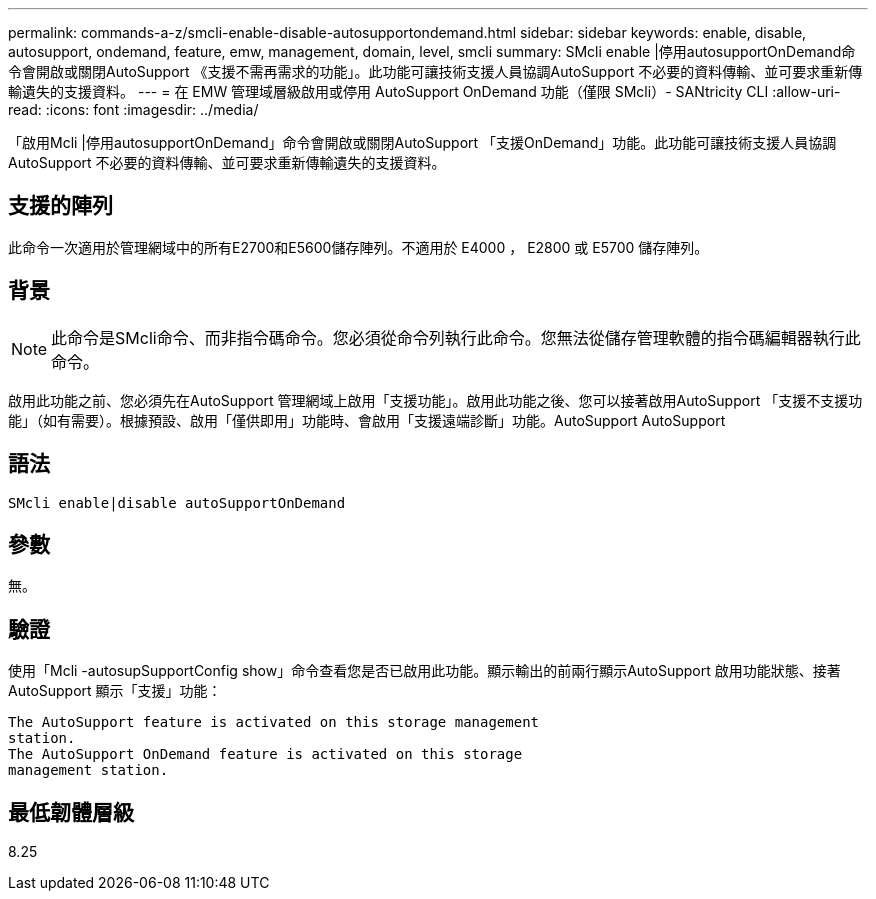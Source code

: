 ---
permalink: commands-a-z/smcli-enable-disable-autosupportondemand.html 
sidebar: sidebar 
keywords: enable, disable, autosupport, ondemand, feature, emw, management, domain, level, smcli 
summary: SMcli enable |停用autosupportOnDemand命令會開啟或關閉AutoSupport 《支援不需再需求的功能」。此功能可讓技術支援人員協調AutoSupport 不必要的資料傳輸、並可要求重新傳輸遺失的支援資料。 
---
= 在 EMW 管理域層級啟用或停用 AutoSupport OnDemand 功能（僅限 SMcli）- SANtricity CLI
:allow-uri-read: 
:icons: font
:imagesdir: ../media/


[role="lead"]
「啟用Mcli |停用autosupportOnDemand」命令會開啟或關閉AutoSupport 「支援OnDemand」功能。此功能可讓技術支援人員協調AutoSupport 不必要的資料傳輸、並可要求重新傳輸遺失的支援資料。



== 支援的陣列

此命令一次適用於管理網域中的所有E2700和E5600儲存陣列。不適用於 E4000 ， E2800 或 E5700 儲存陣列。



== 背景

[NOTE]
====
此命令是SMcli命令、而非指令碼命令。您必須從命令列執行此命令。您無法從儲存管理軟體的指令碼編輯器執行此命令。

====
啟用此功能之前、您必須先在AutoSupport 管理網域上啟用「支援功能」。啟用此功能之後、您可以接著啟用AutoSupport 「支援不支援功能」（如有需要）。根據預設、啟用「僅供即用」功能時、會啟用「支援遠端診斷」功能。AutoSupport AutoSupport



== 語法

[source, cli]
----
SMcli enable|disable autoSupportOnDemand
----


== 參數

無。



== 驗證

使用「Mcli -autosupSupportConfig show」命令查看您是否已啟用此功能。顯示輸出的前兩行顯示AutoSupport 啟用功能狀態、接著AutoSupport 顯示「支援」功能：

[listing]
----
The AutoSupport feature is activated on this storage management
station.
The AutoSupport OnDemand feature is activated on this storage
management station.
----


== 最低韌體層級

8.25

